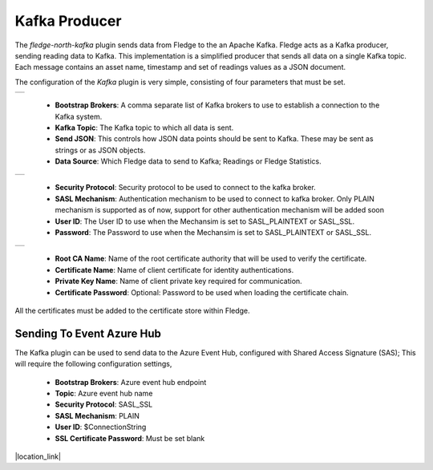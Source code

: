 .. Images
.. |kafka_1| image:: images/kafka_1.jpg
.. |kafka_2| image:: images/kafka_2.jpg
.. |kafka_3| image:: images/kafka_3.jpg

Kafka Producer
==============

The *fledge-north-kafka* plugin sends data from Fledge to the an Apache Kafka. Fledge acts as a Kafka producer, sending reading data to Kafka. This implementation is a simplified producer that sends all data on a single Kafka topic. Each message contains an asset name, timestamp and set of readings values as a JSON document.

The configuration of the *Kafka* plugin is very simple, consisting of four parameters that must be set.

+-----------+
| |kafka_1| |
+-----------+

  - **Bootstrap Brokers**: A comma separate list of Kafka brokers to use to establish a connection to the Kafka system.

  - **Kafka Topic**: The Kafka topic to which all data is sent.

  - **Send JSON**: This controls how JSON data points should be sent to Kafka. These may be sent as strings or as JSON objects.

  - **Data Source**: Which Fledge data to send to Kafka; Readings or Fledge Statistics.

+-----------+
| |kafka_2| |
+-----------+

  - **Security Protocol**: Security protocol to be used to connect to the kafka broker.

  - **SASL Mechanism**: Authentication mechanism to be used to connect to kafka broker. Only PLAIN mechanism is supported as of now, support for other authentication mechanism will be added soon

  - **User ID**: The User ID to use when the Mechansim is set to SASL_PLAINTEXT or SASL_SSL.

  - **Password**: The Password to use when the Mechansim is set to SASL_PLAINTEXT or SASL_SSL.

+-----------+
| |kafka_3| |
+-----------+

  - **Root CA Name**: Name of the root certificate authority that will be used to verify the certificate.

  - **Certificate Name**: Name of client certificate for identity authentications.

  - **Private Key Name**: Name of client private key required for communication.

  - **Certificate Password**: Optional: Password to be used when loading the certificate chain.

All the certificates must be added to the certificate store within Fledge.

==========================
Sending To Event Azure Hub
==========================

The Kafka plugin can be used to send data to the Azure Event Hub, configured with Shared Access Signature (SAS); This will require the following configuration settings,

  - **Bootstrap Brokers**: Azure event hub endpoint
  - **Topic**: Azure event hub name
  - **Security Protocol**: SASL_SSL
  - **SASL Mechanism**: PLAIN
  - **User ID**: $ConnectionString
  - **SSL Certificate Password**:  Must be set blank

.. |location_link| raw:: html

  <a href="https://learn.microsoft.com/en-us/azure/event-hubs/azure-event-hubs-kafka-overview#shared-access-signature-sas" target="_blank">Azure event hub kafka overview</a>

|location_link|

